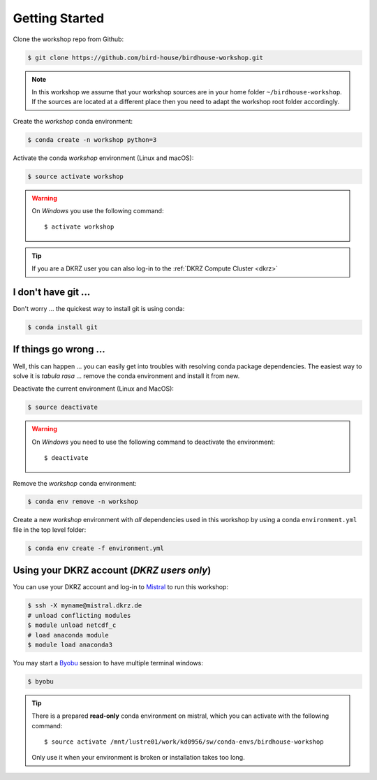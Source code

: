 .. _prepare:

Getting Started
===============

Clone the workshop repo from Github:

.. code-block:: bash

    $ git clone https://github.com/bird-house/birdhouse-workshop.git

.. note::
  In this workshop we assume that your workshop sources are in
  your home folder ``~/birdhouse-workshop``. If the sources are located at
  a different place then you need to adapt the workshop root folder accordingly.

Create the *workshop* conda environment:

.. code-block:: bash

    $ conda create -n workshop python=3

Activate the conda *workshop* environment (Linux and macOS):

.. code-block:: bash

    $ source activate workshop

.. warning::
  On *Windows* you use the following command::

      $ activate workshop

.. tip::
  If you are a DKRZ user you can also log-in to the :ref:`DKRZ Compute Cluster <dkrz>`


I don't have git ...
--------------------

Don't worry ... the quickest way to install git is using conda:

.. code-block:: bash

    $ conda install git


If things go wrong ...
----------------------

Well, this can happen ... you can easily get into troubles with resolving conda
package dependencies. The easiest way to solve it is *tabula rasa* ... remove
the conda environment and install it from new.

Deactivate the current environment (Linux and MacOS):

.. code-block:: bash

    $ source deactivate

.. warning::

  On *Windows* you need to use the following command to deactivate the
  environment::

    $ deactivate

Remove the *workshop* conda environment:

.. code-block:: bash

    $ conda env remove -n workshop

Create a new *workshop* environment with *all* dependencies used in this workshop by using
a conda ``environment.yml`` file in the top level folder:

.. code-block:: bash

   $ conda env create -f environment.yml

.. _dkrz:

Using your DKRZ account (*DKRZ users only*)
---------------------------------------------

You can use your DKRZ account and log-in to `Mistral`_ to run this workshop:

.. code-block:: bash

  $ ssh -X myname@mistral.dkrz.de
  # unload conflicting modules
  $ module unload netcdf_c
  # load anaconda module
  $ module load anaconda3

You may start a `Byobu`_ session to have multiple terminal windows:

.. code-block:: bash

  $ byobu

.. tip::
  There is a prepared **read-only** conda environment on mistral,
  which you can activate with the following command::

    $ source activate /mnt/lustre01/work/kd0956/sw/conda-envs/birdhouse-workshop

  Only use it when your environment is broken or installation takes too long.

.. _Byobu: http://byobu.co/
.. _Mistral: https://www.dkrz.de/Nutzerportal/dokumentationen/de-mistral
